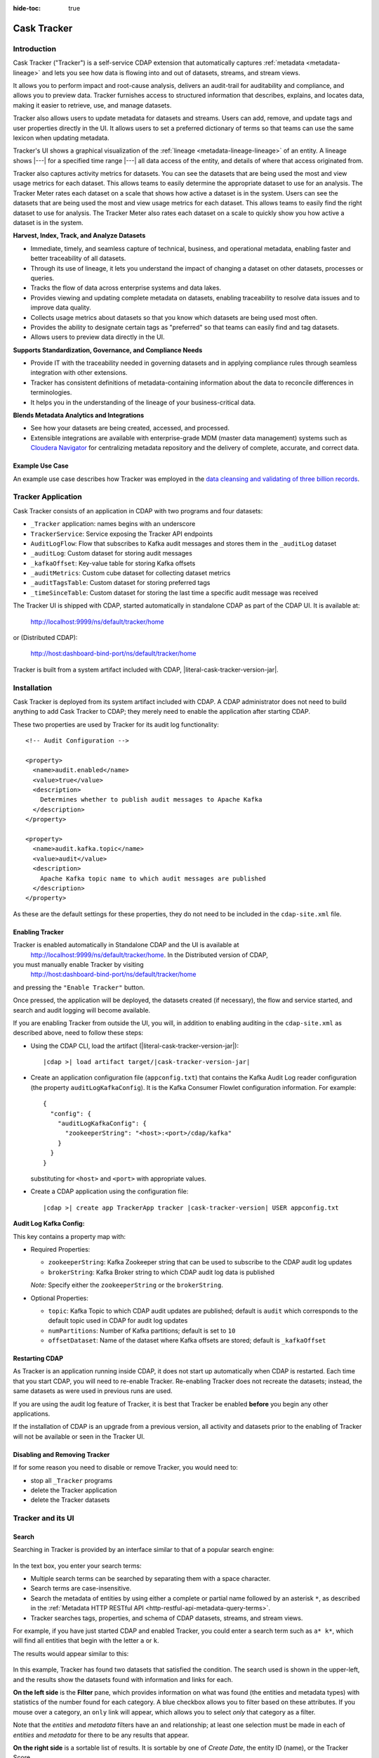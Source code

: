 .. meta::
    :author: Cask Data, Inc.
    :description: Cask Tracker
    :copyright: Copyright © 2016 Cask Data, Inc.

:hide-toc: true

.. _cask-tracker-index:

============
Cask Tracker
============   

Introduction
============

Cask Tracker ("Tracker") is a self-service CDAP extension that automatically captures
:ref:`metadata <metadata-lineage>` and lets you see how data is flowing into and out 
of datasets, streams, and stream views.

It allows you to perform impact and root-cause analysis, delivers an audit-trail for
auditability and compliance, and allows you to preview data. Tracker furnishes access to
structured information that describes, explains, and locates data, making it easier to
retrieve, use, and manage datasets.

Tracker also allows users to update metadata for datasets and streams. Users can add,
remove, and update tags and user properties directly in the UI. It allows users to set
a preferred dictionary of terms so that teams can use the same lexicon when updating metadata.

Tracker's UI shows a graphical visualization of the :ref:`lineage
<metadata-lineage-lineage>` of an entity. A lineage shows |---| for a specified time range
|---| all data access of the entity, and details of where that access originated from.

Tracker also captures activity metrics for datasets. You can see the datasets that are
being used the most and view usage metrics for each dataset. This allows teams to easily
determine the appropriate dataset to use for an analysis. The Tracker Meter rates each
dataset on a scale that shows how active a dataset is in the system. Users can see the
datasets that are being used the most and view usage metrics for each dataset. This
allows teams to easily find the right dataset to use for analysis. The Tracker Meter
also rates each dataset on a scale to quickly show you how active a dataset is in the
system.

**Harvest, Index, Track, and Analyze Datasets**

- Immediate, timely, and seamless capture of technical, business, and operational metadata,
  enabling faster and better traceability of all datasets.

- Through its use of lineage, it lets you understand the impact of changing a dataset on
  other datasets, processes or queries.

- Tracks the flow of data across enterprise systems and data lakes.

- Provides viewing and updating complete metadata on datasets, enabling traceability to resolve
  data issues and to improve data quality.

- Collects usage metrics about datasets so that you know which datasets are being used most often.

- Provides the ability to designate certain tags as "preferred" so that teams can easily find and tag datasets.

- Allows users to preview data directly in the UI.

**Supports Standardization, Governance, and Compliance Needs**

- Provide IT with the traceability needed in governing datasets and in applying compliance
  rules through seamless integration with other extensions.

- Tracker has consistent definitions of metadata-containing information about the data to
  reconcile differences in terminologies.

- It helps you in the understanding of the lineage of your business-critical data.

**Blends Metadata Analytics and Integrations**

- See how your datasets are being created, accessed, and processed.

- Extensible integrations are available with enterprise-grade MDM (master data management)
  systems such as `Cloudera Navigator <https://www.cloudera.com/products/cloudera-navigator.html>`__ 
  for centralizing metadata repository and the delivery of complete, accurate, and correct
  data.


Example Use Case
----------------
An example use case describes how Tracker was employed in the `data cleansing and validating of
three billion records <http://customers.cask.co/rs/882-OYR-915/images/tracker-casestudy1.pdf>`__.


Tracker Application
===================
Cask Tracker consists of an application in CDAP with two programs and four datasets:

- ``_Tracker`` application: names begins with an underscore
- ``TrackerService``: Service exposing the Tracker API endpoints
- ``AuditLogFlow``: Flow that subscribes to Kafka audit messages and stores them in the
  ``_auditLog`` dataset
- ``_auditLog``: Custom dataset for storing audit messages
- ``_kafkaOffset``: Key-value table for storing Kafka offsets
- ``_auditMetrics``: Custom cube dataset for collecting dataset metrics
- ``_auditTagsTable``: Custom dataset for storing preferred tags
- ``_timeSinceTable``: Custom dataset for storing the last time a specific audit
  message was received

The Tracker UI is shipped with CDAP, started automatically in standalone CDAP as part of the
CDAP UI. It is available at:

  http://localhost:9999/ns/default/tracker/home
  
or (Distributed CDAP):

  http://host:dashboard-bind-port/ns/default/tracker/home
  

Tracker is built from a system artifact included with CDAP, |literal-cask-tracker-version-jar|.

.. highlight:: xml  

Installation
============
Cask Tracker is deployed from its system artifact included with CDAP. A CDAP administrator
does not need to build anything to add Cask Tracker to CDAP; they merely need to enable
the application after starting CDAP.

These two properties are used by Tracker for its audit log functionality::
  
  <!-- Audit Configuration -->

  <property>
    <name>audit.enabled</name>
    <value>true</value>
    <description>
      Determines whether to publish audit messages to Apache Kafka
    </description>
  </property>

  <property>
    <name>audit.kafka.topic</name>
    <value>audit</value>
    <description>
      Apache Kafka topic name to which audit messages are published
    </description>
  </property>

As these are the default settings for these properties, they do not need to be included in the
``cdap-site.xml`` file.

Enabling Tracker
----------------
Tracker is enabled automatically in Standalone CDAP and the UI is available at
 http://localhost:9999/ns/default/tracker/home. In the Distributed version of CDAP,
you must manually enable Tracker by visiting
 http://host:dashboard-bind-port/ns/default/tracker/home
and pressing the ``"Enable Tracker"`` button.

Once pressed, the application will be deployed, the datasets created (if necessary), the
flow and service started, and search and audit logging will become available.

If you are enabling Tracker from outside the UI, you will, in addition to enabling auditing 
in the ``cdap-site.xml`` as described above, need to follow these steps:

- Using the CDAP CLI, load the artifact (|literal-cask-tracker-version-jar|):

  .. container:: highlight

    .. parsed-literal::

      |cdap >| load artifact target/|cask-tracker-version-jar|

.. highlight:: json  

- Create an application configuration file (``appconfig.txt``) that contains the Kafka
  Audit Log reader configuration (the property ``auditLogKafkaConfig``). It is the Kafka
  Consumer Flowlet configuration information. For example::
    
    {
      "config": {
        "auditLogKafkaConfig": {
          "zookeeperString": "<host>:<port>/cdap/kafka"
        }
      }
    }

  substituting for ``<host>`` and ``<port>`` with appropriate values.
  
- Create a CDAP application using the configuration file:

  .. container:: highlight

    .. parsed-literal::

      |cdap >| create app TrackerApp tracker |cask-tracker-version| USER appconfig.txt

**Audit Log Kafka Config:**

This key contains a property map with:

- Required Properties:

  - ``zookeeperString``: Kafka Zookeeper string that can be used to subscribe to the CDAP
    audit log updates
  - ``brokerString``: Kafka Broker string to which CDAP audit log data is published

  *Note:* Specify either the ``zookeeperString`` or the ``brokerString``.

- Optional Properties:

  - ``topic``: Kafka Topic to which CDAP audit updates are published; default is ``audit``
    which corresponds to the default topic used in CDAP for audit log updates
  - ``numPartitions``: Number of Kafka partitions; default is set to ``10``
  - ``offsetDataset``: Name of the dataset where Kafka offsets are stored; default is
    ``_kafkaOffset``

Restarting CDAP
---------------
As Tracker is an application running inside CDAP, it does not start up automatically when
CDAP is restarted. Each time that you start CDAP, you will need to re-enable Tracker.
Re-enabling Tracker does not recreate the datasets; instead, the same datasets as were
used in previous runs are used.

If you are using the audit log feature of Tracker, it is best that Tracker be enabled
**before** you begin any other applications.

If the installation of CDAP is an upgrade from a previous version, all activity and
datasets prior to the enabling of Tracker will not be available or seen in the Tracker UI.

Disabling and Removing Tracker
------------------------------
If for some reason you need to disable or remove Tracker, you would need to:

- stop all ``_Tracker`` programs
- delete the Tracker application
- delete the Tracker datasets

Tracker and its UI
==================

Search
------
Searching in Tracker is provided by an interface similar to that of a popular search engine:

.. figure:: /_images/tracker-home-search.png
  :figwidth: 100%
  :width: 800px
  :align: center
  :class: bordered-image

In the text box, you enter your search terms:

- Multiple search terms can be searched by separating them with a space character.
- Search terms are case-insensitive.
- Search the metadata of entities by using either a complete or partial name followed by
  an asterisk ``*``, as described in the :ref:`Metadata HTTP RESTful API
  <http-restful-api-metadata-query-terms>`.
- Tracker searches tags, properties, and schema of CDAP datasets, streams, and stream views.

For example, if you have just started CDAP and enabled Tracker, you could enter a search
term such as ``a* k*``, which will find all entities that begin with the letter ``a`` or
``k``.

The results would appear similar to this:

.. figure:: /_images/tracker-first-search.png
  :figwidth: 100%
  :width: 800px
  :align: center
  :class: bordered-image

In this example, Tracker has found two datasets that satisfied the condition. The search
used is shown in the upper-left, and the results show the datasets found with
information and links for each.

**On the left side** is the **Filter** pane, which provides information on what was found (the
entities and metadata types) with statistics of the number found for each category. A blue
checkbox allows you to filter based on these attributes. If you mouse over a category, an
``only`` link will appear, which allows you to select *only* that category as a filter.

Note that the *entities* and *metadata* filters have an ``and`` relationship; at least one
selection must be made in each of *entities* and *metadata* for there to be any results
that appear.

**On the right side** is a sortable list of results. It is sortable by one of *Create Date*, the entity
ID (name), or the Tracker Score.

Each entry in the list provides a summery of information about the entity, and its name is
a hyperlink to further details: metadata, lineage, and audit log.

The **Jump** button provides three actions: go to the selected entity in CDAP, or add it
to a new Cask Hydrator pipeline as a source or as a sink. Datasets can be added as sources or
sinks to batch pipelines, while streams can be sources in batch pipelines or sinks in
real-time pipelines.

Entity Details
--------------
Clicking on a name in the search results list will take you to details for a particular
entity. Details are provided on the separate tabs: *Metadata*, *Lineage*, *Audit Log*,
*Preview*, and *Usage*.

**Metadata**

The *Metadata* tab provides lists of the *System Tags*, *User Tags*, *Schema*, *User
Properties*, and *System Properties* that were found for the entity. The values shown will
vary depending on the type of entity and each individual entity. For instance, a stream
may have a schema attached, and if so, it will be displayed.

.. figure:: /_images/tracker-metadata.png
  :figwidth: 100%
  :width: 800px
  :align: center
  :class: bordered-image

You can add user tags to any entity by clicking the plus button in the UI. You can also
remove tags by hovering over the tag and clicking the x. You can also add and remove User
Properties for the dataset or stream. This is useful for storing additional details about
the dataset for others to see.

**Lineage**

The *Lineage* tab shows the relationship between an entity and the programs that are
interacting with it. As different lineage diagrams can be created for the same entity,
depending on the particular set of programs selected to construct the diagram, a green
button in the shape of an arrow is used to cycle through the different lineage digrams
that a particular entity participates in.

A date menu in the left side of the diagram lets you control the time range that the
diagram displays. By default, the last seven days are used, though a custom range can be
specified, in addition to common time ranges (two weeks to one year).

.. figure:: /_images/tracker-lineage.png
  :figwidth: 100%
  :width: 800px
  :align: center
  :class: bordered-image

**Audit Log**

The *Audit Log* tab shows each record in the *_auditLog* dataset that has been created for
that particular entity, displayed in reverse chronological order. Because of how datasets
work in CDAP, reading and writing from a flow or service to a dataset shows an access of
"UNKNOWN" rather than indicating if it was read or write access. This will be addressed in
a future release.

A date menu in the left side of the diagram lets you control the time range that the
diagram displays. By default, the last seven days are used, though a custom range can be
specified, in addition to common time ranges (two weeks to one year).

.. figure:: /_images/tracker-audit-log.png
  :figwidth: 100%
  :width: 800px
  :align: center
  :class: bordered-image

**Preview**

The *Preview* tab (if available) shows a preview for the dataset. It is available for all datasets that are
explorable. You can scroll for up to 500 records. For additional analysis, use the *Jump*
menu to go into CDAP and explore the dataset using a custom query.

.. figure:: /_images/tracker-preview.png
  :figwidth: 100%
  :width: 800px
  :align: center
  :class: bordered-image

**Usage**

The *Usage* tab shows a set of graphs displaying usage metrics for the dataset. At the top is a
histogram of all audit messages for a particular dataset. Along the bottom of the screen is a set of
charts displaying the Applications and Programs that are accessing the dataset, and a table showing
the last time a specific message was received about the dataset. Clicking the Application name or
the Program name will take you to that entity in the main CDAP UI.

.. figure:: /_images/tracker-usage.png
  :figwidth: 100%
  :width: 800px
  :align: center
  :class: bordered-image

**Preferred Tags**

The *Tags* tab at the top of the page allows you to enter a common set of preferred terms to use when
adding tags to datasets. Preferred tags show up first when adding tags, and will guide your team to
use the same terminology. Any preferred tag that has not been attached to any entities can be deleted
by clicking the red trashcan icon. If a preferred tag has been added to an entity, you cannot delete it,
but you can demote it back to just being a user tag.

.. figure:: /_images/tracker-tags.png
  :figwidth: 100%
  :width: 800px
  :align: center
  :class: bordered-image

To add preferred tags, click the **Add Preferred Tags** button and use the UI to add or import a
list of tags that you would like to be "preferred". If the tag already exists in CDAP,
it will be promoted from being a user tag to being a preferred tag. If it is a new tag
in CDAP, it will be added in the *Preferred Tags* list.

.. figure:: /_images/tracker-tags-upload.png
  :figwidth: 100%
  :width: 800px
  :align: center
  :class: bordered-image

Integrations
------------

Tracker allows for an easy integration with `Cloudera Navigator
<https://www.cloudera.com/products/cloudera-navigator.html>`__  by providing a UI to
connecting to a Navigator instance:

.. figure:: /_images/tracker-integration-configuration.png
  :figwidth: 100%
  :width: 800px
  :align: center
  :class: bordered-image

Details on completing this form are described in CDAP's documentation on
:ref:`Navigator Integration Application <navigator-integration>`.

.. highlight:: console  

Tracker HTTP RESTful API
========================

All Tracker features are also available via RESTful endpoints. It supports searching of
the *_auditLog* dataset, managing preferred tags, and querying metrics, through a set
of HTTP RESTful APIs. (See the :ref:`Reference Manual: HTTP RESTful API
<http-restful-api-introduction>` for details on the conventions used for this API.)

**Searching Audit Log Messages**

To search for audit log entries for a particular dataset, stream, or stream view, submit an HTTP GET request::

  GET /v3/namespaces/<namespace-id>/apps/_Tracker/services/TrackerService/methods/v1/auditlog/<type>/<name>[?startTime=<time>][&endTime=<time>][&offset=<offset>][&limit=<limit>]

where:

.. list-table::
   :widths: 20 80
   :header-rows: 1

   * - Parameter
     - Description
   * - ``namespace-id``
     - Namespace ID
   * - ``type``
     - One of ``dataset``, ``stream``, or ``stream_view``
   * - ``name``
     - Name of the ``entity-type``
   * - ``time`` *(optional)*
     - Time range defined by start (*startTime*, default ``0``) and end (*endTime*,
       default ``now``) times, where the times are either in milliseconds since the start of
       the Epoch, or a relative time, using ``now`` and times added to it. You can apply
       simple math, using ``now`` for the current time, ``s`` for seconds, ``m`` for
       minutes, ``h`` for hours and ``d`` for days. For example: ``now-5d-12h`` is 5 days
       and 12 hours ago.
   * - ``offset`` *(optional)*
     - The offset to start the results at for paging; default is ``0``.
   * - ``limit`` *(optional)*
     - The maximum number of results to return in the results; default is ``10``.
     
A successful query will return with the results as a field along with a count of the total
results available, plus the offset used for the set of results returned. This is to allow
for pagination through the results. Results are sorted so that the most recent audit event
in the time range is returned first.

.. highlight:: json  

If there are no results, an empty set of results will be returned (pretty-printed here for
display)::

  {
    "totalResults": 0,
    "results": [],
    "offset": 0
  }


Example:

.. tabbed-parsed-literal::

  $ curl -w'\n' -X GET 'http://localhost:10000/v3/namespaces/default/apps/_Tracker/services/TrackerService/methods/v1/auditlog/stream/who?limit=1&startTime=now-5d-12h&endTime=now-12h'


.. highlight:: json-ellipsis

Results (reformatted for display)::

  {
    "totalResults": 5,
    "results": [
      {
        "version": 1,
        "time": 1461266805472,
        "entityId": {
          "namespace": "default",
          "stream": "who",
          "entity": "STREAM"
        },
        "user": "unknown",
        "type": "METADATA_CHANGE",
        "payload": {
          "previous": {
            "SYSTEM": {
              "properties": {
                "creation-time": "1461266804916",
                "ttl": "9223372036854775807"
              },
              "tags": [
                "who"
              ]
            }
          },
          "additions": {
            "SYSTEM": {
              "properties": {
                "schema": "{\"type\":\"record\",\"name\":\"stringBody\",\"fields\":[{\"name\":\"body\",\"type\":\"string\"}]}"
              },
              "tags": []
            }
          },
          "deletions": {
            "SYSTEM": {
              "properties": {},
              "tags": []
            }
          }
        }
      },
      ...
      {
        "version": 1,
        "time": 1461266805404,
        "entityId": {
          "namespace": "default",
          "stream": "who",
          "entity": "STREAM"
        },
        "user": "unknown",
        "type": "CREATE",
        "payload": {}
      }
    ],
    "offset": 0
  }


.. rubric:: HTTP Responses

.. list-table::
   :widths: 20 80
   :header-rows: 1

   * - Status Codes
     - Description
   * - ``200 OK``
     - Returns the audit log entries requested in the body of the response.
   * - ``400 BAD REQUEST``
     - Returned if the input values are invalid, such as an incorrect date format, negative
       offsets or limits, or an invalid range. The response will include an appropriate error
       message.
   * - ``500 SERVER ERROR``
     - Unknown server error.

**Managing Preferred Tags**

You can also leverage Tracker APIs for managing Preferred Tags. You can add, remove, promote, and demote user tags as
needed.

**Get Tags**

Use this endpoint to list all tags in the system::

  GET /v3/namespaces/<namespace-id>/apps/_Tracker/services/TrackerService/methods/v1/tags[?type=<type>][&prefix=<prefix>]

where:

.. list-table::
   :widths: 20 80
   :header-rows: 1

     * - Parameter
       - Description
     * - ``type`` *(optional)*
       - The type of tag to return, either ``user`` or ``preferred``
     * - ``prefix`` *(optional)*
       - Each tag returned will start with this prefix

A successful query will return a 200 response with the total number of each type of tag
matching the options as well as a list of the tags and the number of entities they are
attached to.

Example:

.. tabbed-parsed-literal::

  $ curl -w'\n' -X GET 'http://localhost:10000/v3/namespaces/default/apps/_Tracker/services/TrackerService/methods/v1/tags'

.. highlight:: json-ellipsis

Results (reformatted for display)::

  {
    "preferred": 2,
    "user": 2,
    "preferredTags": {
      "preferredTag1" : 5,
      "preferredTag2" : 1
    },
    "userTags": {
      "tag1": 1,
      "tag2": 3
    }
  }

.. rubric:: HTTP Responses

.. list-table::
   :widths: 20 80
   :header-rows: 1

   * - Status Codes
     - Description
   * - ``200 OK``
     - Returns the tags requested in the body of the response.
   * - ``404 NOT FOUND``
     - Returned if the tag does not exist as a Preferred Tag
   * - ``500 SERVER ERROR``
     - Unknown server error.

**Validate Tags**

Use this endpoint to validate a list of tags before adding them::

  POST /v3/namespaces/<namespace-id>/apps/_Tracker/services/TrackerService/methods/v1/tags/validate

where the payload is a json array of tags to validate:

.. list-table::
   :widths: 20 80
   :header-rows: 1

     * - Parameter
       - Description
     * - ``payload``
       - A JSON formatted array of tags to validate

A successful query will return a 200 response with a message letting you know which
tags are valid and which are invalid.

Example:

.. tabbed-parsed-literal::

  $ curl -w'\n' -X POST 'http://localhost:10000/v3/namespaces/default/apps/_Tracker/services/TrackerService/methods/v1/tags' -d '["newtag","new Tag","inval!d"]'

.. highlight:: json-ellipsis

Results (reformatted for display)::

  {
    "valid": 1,
    "invalid": 2,
    "validTags": [
      "newtag"
    ],
    "invalidTags": [
      "new Tag",
      "inval!d"
    ]
  }

.. rubric:: HTTP Responses

.. list-table::
   :widths: 20 80
   :header-rows: 1

   * - Status Codes
     - Description
   * - ``200 OK``
     - Returns the validation of the tags requested in the body of the response.
   * - ``500 SERVER ERROR``
     - Unknown server error.

**Promote/Demote Tags**

Use this endpoint to promote a user tag to a Preferred Tag::

  POST /v3/namespaces/<namespace-id>/apps/_Tracker/services/TrackerService/methods/v1/tags/promote
  POST /v3/namespaces/<namespace-id>/apps/_Tracker/services/TrackerService/methods/v1/tags/demote

where the payload is a json array of tags to promote or demote:

.. list-table::
   :widths: 20 80
   :header-rows: 1

    * - Parameter
      - Description
    * - ``payload``
      - A JSON formatted array of tags to promote

A successful query will return a 200 response with a message telling you know which
tags are valid and promoted/demoted and which are invalid.

Example:

.. tabbed-parsed-literal::

  $ curl -w'\n' -X POST 'http://localhost:10000/v3/namespaces/default/apps/_Tracker/services/TrackerService/methods/v1/tags/promote' -d '["newtag","new Tag"]'

.. highlight:: json-ellipsis

Results (reformatted for display)::

  {
    "valid": 1,
    "invalid": 1,
    "validTags": [
      "newtag"
    ],
    "invalidTags": [
      "new Tag"
    ]
  }

.. rubric:: HTTP Responses

.. list-table::
   :widths: 20 80
   :header-rows: 1

   * - Status Codes
     - Description
   * - ``200 OK``
     - Returns the result of the action requested in the body of the response.
   * - ``500 SERVER ERROR``
     - Unknown server error.

**Delete a Preferred Tag**

Use this endpoint for deleting a preferred tag from the system::

  DELETE /v3/namespaces/<namespace-id>/apps/_Tracker/services/TrackerService/methods/v1/tags/preferred?tag=<tag>

where:

.. list-table::
   :widths: 20 80
   :header-rows: 1

   * - Parameter
     - Description
   * - ``tag``
     - The preferred tag you would like to  delete

A successful query will return a 200 response with an empty body

Example:

.. tabbed-parsed-literal::

  $ curl -w'\n' -X DELETE 'http://localhost:10000/v3/namespaces/default/apps/_Tracker/services/TrackerService/methods/v1/tags/preferred?tag=example'

.. rubric:: HTTP Responses

.. list-table::
   :widths: 20 80
   :header-rows: 1

   * - Status Codes
     - Description
   * - ``200 OK``
     - Returns the audit log entries requested in the body of the response.
   * - ``404 NOT FOUND``
     - Returned if the tag does not exist as a Preferred Tag.
   * - ``500 SERVER ERROR``
     - Unknown server error.

**Get Tags For a Specific Entity**

Use this endpoint for getting the tags for a specific dataset, stream, or stream view::

  GET /v3/namespaces/<namespace-id>/apps/_Tracker/services/TrackerService/methods/v1/tags/{entityType}/{entityName}

where:

.. list-table::
   :widths: 20 80
   :header-rows: 1

     * - Parameter
       - Description
     * - ``entityType``
     - One of ``dataset``, ``stream``, or ``stream_view``
     * - ``entityName``
     - The name of the entity to list the tags for

A successful query will return a 200 response with a body containing the list of tags.

Example:

.. tabbed-parsed-literal::

  $ curl -w'\n' -X GET 'http://localhost:10000/v3/namespaces/default/apps/_Tracker/services/TrackerService/methods/v1/tags/stream/exampleStream'

.. highlight:: json-ellipsis

Results (reformatted for display)::

  {
    "preferred": 1,
    "user": 1,
    "preferredTags": {
      "preferredTag": 1
    },
    "userTags": {
      "prod": 2
    }
  }


.. rubric:: HTTP Responses

.. list-table::
   :widths: 20 80
   :header-rows: 1

   * - Status Codes
     - Description
   * - ``200 OK``
     - Returns the tags for the requested entity in the body of the response.
   * - ``404 NOT FOUND``
     - Returned if the entity does not exist.
   * - ``500 SERVER ERROR``
     - Unknown server error.

**Add Tags to a Specific Entity**

Use this endpoint for adding tags for a specific dataset, stream, or stream view::

  POST /v3/namespaces/<namespace-id>/apps/_Tracker/services/TrackerService/methods/v1/tags/promote/{entityType}/{entityName}

where:

.. list-table::
   :widths: 20 80
   :header-rows: 1

   * - Parameter
     - Description
   * - ``entityType``
     - One of ``dataset``, ``stream``, or ``stream_view``
   * - ``entityName``
     - The name of the entity to list the tags for
   * - ``payload``
     - The list of tags to add to this entity


A successful query will return a 200 response with no body.

Example:

.. tabbed-parsed-literal::

  $ curl -w'\n' -X POST 'http://localhost:10000/v3/namespaces/default/apps/_Tracker
  /services/TrackerService/methods/v1/tags/stream/exampleStream' -d '["tag1","tag2"]'

.. rubric:: HTTP Responses

.. list-table::
   :widths: 20 80
   :header-rows: 1

   * - Status Codes
     - Description
   * - ``200 OK``
     - The tags were added successfully.
   * - ``404 NOT FOUND``
     - Returned if the entity does not exist.
   * - ``500 SERVER ERROR``
     - Unknown server error.

**Remove a Tag from a Specific Entity**

Use this endpoint for adding tags for a specific dataset, stream, or stream view::

  DELETE /v3/namespaces/<namespace-id>/apps/_Tracker/services/TrackerService/methods/v1/tags/delete/{entityType}/{entityName}?tagname=<tag>

where:

.. list-table::
   :widths: 20 80
   :header-rows: 1

   * - Parameter
     - Description
   * - ``entityType``
     - One of ``dataset``, ``stream``, or ``stream_view``
   * - ``entityName``
     - The name of the entity to list the tags for
   * - ``tag``
     - The tag to remove from the entity


A successful query will return a 200 response with no body.

Example:

.. tabbed-parsed-literal::

  $ curl -w'\n' -X POST 'http://localhost:10000/v3/namespaces/default/apps/_Tracker
  /services/TrackerService/methods/v1/tags/stream/exampleStream?tagname=tag1'

.. rubric:: HTTP Responses

.. list-table::
   :widths: 20 80
   :header-rows: 1

   * - Status Codes
     - Description
   * - ``200 OK``
     - The tag was removed successfully.
   * - ``404 NOT FOUND``
     - Returned if the entity does not exist.
   * - ``500 SERVER ERROR``
     - Unknown server error.

**Get Top Entities Graph Data**

Use this endpoint for getting the list of top entities accessing a dataset or all
datasets::

  GET /v3/namespaces/<namespace-id>/apps/_Tracker/services/TrackerService/methods/v1/auditmetrics/top-entities/{type}[?limit=<limit>][&entityType=<entityType>][&entityName=<entityName>][&startTime=<startTime>][&endTime=<endTime>]

where:

.. list-table::
   :widths: 20 80
   :header-rows: 1

   * - Parameter
     - Description
   * - ``type``
     - One of ``datasets``, ``programs``, or ``applications``
   * - ``limit`` *(optional)*
     - The number of results to return. Default is 5.
   * - ``entityType`` *(optional)*
     - One of ``dataset``, ``stream``, or ``stream_view``
   * - ``entityName`` *(optional)*
     - The name of the entity to list the tags for
   * - ``startTime`` *(optional)* and ``endTime`` *(optional)*
     - Time range defined by start (*startTime*, default ``0``) and end (*endTime*,
       default ``now``) times, where the times are either in milliseconds since the start of
       the Epoch, or a relative time, using ``now`` and times added to it. You can apply
       simple math, using ``now`` for the current time, ``s`` for seconds, ``m`` for
       minutes, ``h`` for hours and ``d`` for days. For example: ``now-5d-12h`` is 5 days
       and 12 hours ago.

A successful query will return a 200 response with a body containing the entities and
their values for displaying in a graph.

Example:

.. tabbed-parsed-literal::

  $ curl -w'\n' -X GET 'http://localhost:10000/v3/namespaces/default/apps/_Tracker/services/TrackerService/methods/v1/auditmetrics/top-entities/applications?end=now&limit=5&start=now-7d'

.. highlight:: json-ellipsis

Results (reformatted for display)::

  [
    {
      "entityName": "Application_1",
      "value": 20
    },
    {
      "entityName": "Application_2",
      "value": 12
    },
    {
      "entityName": "Application_3",
      "value": 10
    },
    {
      "entityName": "Application_4",
      "value": 9
    },
    {
      "entityName": "Application_5",
      "value": 8
    }
  ]



.. rubric:: HTTP Responses

.. list-table::
   :widths: 20 80
   :header-rows: 1

   * - Status Codes
     - Description
   * - ``200 OK``
     - Returns the results in the body of the response.
   * - ``404 NOT FOUND``
     - Returned if the entity does not exist.
   * - ``500 SERVER ERROR``
     - Unknown server error.

**Get Time Since Data**

Use this endpoint for getting the list of the times since the last audit message type
was received::

  GET /v3/namespaces/<namespace-id>/apps/_Tracker/services/TrackerService/methods/v1/auditmetrics/time-since?entityType=<entityType>&entityName=<entityName>

where:

.. list-table::
   :widths: 20 80
   :header-rows: 1

   * - Parameter
     - Description
   * - ``entityType``
     - One of ``dataset``, ``stream``, or ``stream_view``
   * - ``entityName``
     - The name of the entity to list the tags for

A successful query will return a 200 response with a body containing the audit message
types and the last time they were received for displaying in a table.

Example:

.. tabbed-parsed-literal::

  $ curl -w'\n' -X GET 'http://localhost:10000/v3/namespaces/default/apps/_Tracker/services/TrackerService/methods/v1/auditmetrics/time-since?entityType=stream&entityName=events'

.. highlight:: json-ellipsis

Results (reformatted for display)::

  {
    truncate: 44,
    read: 1247103,
    metadata_change: 1247718
  }

.. rubric:: HTTP Responses

.. list-table::
   :widths: 20 80
   :header-rows: 1

   * - Status Codes
     - Description
   * - ``200 OK``
     - Returns the results in the body of the response.
   * - ``404 NOT FOUND``
     - Returned if the entity does not exist.
   * - ``500 SERVER ERROR``
     - Unknown server error.

**Get Audit Log Histogram Data**

Use this endpoint for getting the histogram data for audit logs::

  GET /v3/namespaces/<namespace-id>/apps/_Tracker/services/TrackerService/methods/v1/auditmetrics/audit-histogram/?entityType=<entityType>&entityName=<entityName>[&startTime=<startTime>][&endTime=<endTime>]

where:

.. list-table::
   :widths: 20 80
   :header-rows: 1

   * - Parameter
     - Description
   * - ``entityType``
     - One of ``dataset``, ``stream``, or ``stream_view``
   * - ``entityName``
     - The name of the entity to list the tags for
   * - ``startTime`` *(optional)* and ``endTime`` *(optional)*
     - Time range defined by start (*startTime*, default ``0``) and end (*endTime*,
       default ``now``) times, where the times are either in milliseconds since the start of
       the Epoch, or a relative time, using ``now`` and times added to it. You can apply
       simple math, using ``now`` for the current time, ``s`` for seconds, ``m`` for
       minutes, ``h`` for hours and ``d`` for days. For example: ``now-5d-12h`` is 5 days
       and 12 hours ago.

A successful query will return a 200 response with a body containing the audit log
histogram data for displaying in a graph.

Example:

.. tabbed-parsed-literal::

  $ curl -w'\n' -X GET 'http://localhost:10000/v3/namespaces/default/apps/_Tracker/services/TrackerService/methods/v1/auditmetrics/audit-histogram?entityType=stream&entityName=events'

.. highlight:: json-ellipsis

Results (reformatted for display)::

  {
    results: [
      {
        timestamp: 1471910400,
        value: 6
      },
      {
        timestamp: 1472083200,
        value: 1
      }
    ],
    bucketInterval: "DAY"
  }

.. rubric:: HTTP Responses

.. list-table::
   :widths: 20 80
   :header-rows: 1

   * - Status Codes
     - Description
   * - ``200 OK``
     - Returns the results in the body of the response.
   * - ``404 NOT FOUND``
     - Returned if the entity does not exist.
   * - ``500 SERVER ERROR``
     - Unknown server error.

**Get Tracker Meter Data**

Use this endpoint for getting the tracker meter scores for a list of datasets or streams::

  POST /v3/namespaces/<namespace-id>/apps/_Tracker/services/TrackerService/methods/v1/tracker-meter

where:

.. list-table::
   :widths: 20 80
   :header-rows: 1

   * - Parameter
     - Description
   * - ``payload``
     - A JSON map of string to array where the keys are either ``streams`` or
       ``datasets`` and the value is an array of the names of each type.

A successful query will return a 200 response with a body containing the Tracker scores
 for each entity requested.

Example:

.. tabbed-parsed-literal::

  $ curl -w'\n' -X POST 'http://localhost:10000/v3/namespaces/default/apps/_Tracker
  /services/TrackerService/methods/v1/auditmetrics/tracker-meter' -d '{"datasets":["ds1","ds2","ds3","ds4"],"streams":["strm1","strm2","strm3","strm4"]}'

.. highlight:: json-ellipsis

Results (reformatted for display)::

  {
    "datasets": [
      {
        "name": "ds1",
        "value": 80
      }
    ],
    "streams": [
      {
        "name": "strm1",
        "value": 80
      },
      {
        "name": "strm2",
        "value": 90
      }
    ]
  }

.. rubric:: HTTP Responses

.. list-table::
   :widths: 20 80
   :header-rows: 1

   * - Status Codes
     - Description
   * - ``200 OK``
     - Returns the results in the body of the response.
   * - ``404 NOT FOUND``
     - Returned if the entity does not exist.
   * - ``500 SERVER ERROR``
     - Unknown server error.

